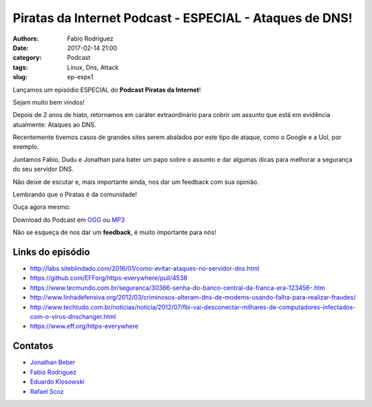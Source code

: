 Piratas da Internet Podcast - ESPECIAL - Ataques de DNS!
========================================================

:authors: Fabio Rodriguez
:date: 2017-02-14 21:00
:category: Podcast
:tags: Linux, Dns, Attack
:slug: ep-espx1


.. _OGG: https://archive.org/download/piratas-especial01-dns/piratas-especial01-dns.ogg
.. _MP3: https://archive.org/download/piratas-especial01-dns/piratas-especial01-dns.mp3

.. _Jonathan Beber: https://twitter.com/jonathanbeber
.. _Fabio Rodriguez: https://twitter.com/fabiolrodriguez
.. _Eduardo Klosowski: https://eduardoklosowski.wordpress.com/
.. _Rafael Scoz: https://twitter.com/scozrafa


Lançamos um episódio ESPECIAL do **Podcast Piratas da Internet**!

Sejam muito bem vindos!

Depois de 2 anos de hiato, retornamos em caráter extraordinário para cobrir um assunto que está em evidência atualmente: Ataques ao DNS.

Recentemente tivemos casos de grandes sites serem abalados por este tipo de ataque, como o Google e a Uol, por exemplo.

Juntamos Fabio, Dudu e Jonathan para bater um papo sobre o assunto e dar algumas dicas para melhorar a segurança do seu servidor DNS.

Não deixe de escutar e, mais importante ainda, nos dar um feedback com sua opinião.

Lembrando que o Piratas é da comunidade!

Ouça agora mesmo:

.. raw:: html

  <audio controls>
    Seu navegador não suporta o player.
    <source src="https://archive.org/download/piratas-especial01-dns/piratas-especial01-dns.ogg" type="audio/ogg">
    <source src="https://archive.org/download/piratas-especial01-dns/piratas-especial01-dns.mp3" type="audio/mpeg">
  </audio>

Download do Podcast em OGG_ ou MP3_

Não se esqueça de nos dar um **feedback**, é muito importante para nós!


Links do episódio
-----------------

- http://labs.siteblindado.com/2016/01/como-evitar-ataques-no-servidor-dns.html
- https://github.com/EFForg/https-everywhere/pull/4538
- https://www.tecmundo.com.br/seguranca/30366-senha-do-banco-central-da-franca-era-123456-.htm
- http://www.linhadefensiva.org/2012/03/criminosos-alteram-dns-de-modems-usando-falha-para-realizar-fraudes/
- http://www.techtudo.com.br/noticias/noticia/2012/07/fbi-vai-desconectar-milhares-de-computadores-infectados-com-o-virus-dnschanger.html
- https://www.eff.org/https-everywhere


Contatos
--------

- `Jonathan Beber`_
- `Fabio Rodriguez`_
- `Eduardo Klosowski`_
- `Rafael Scoz`_
